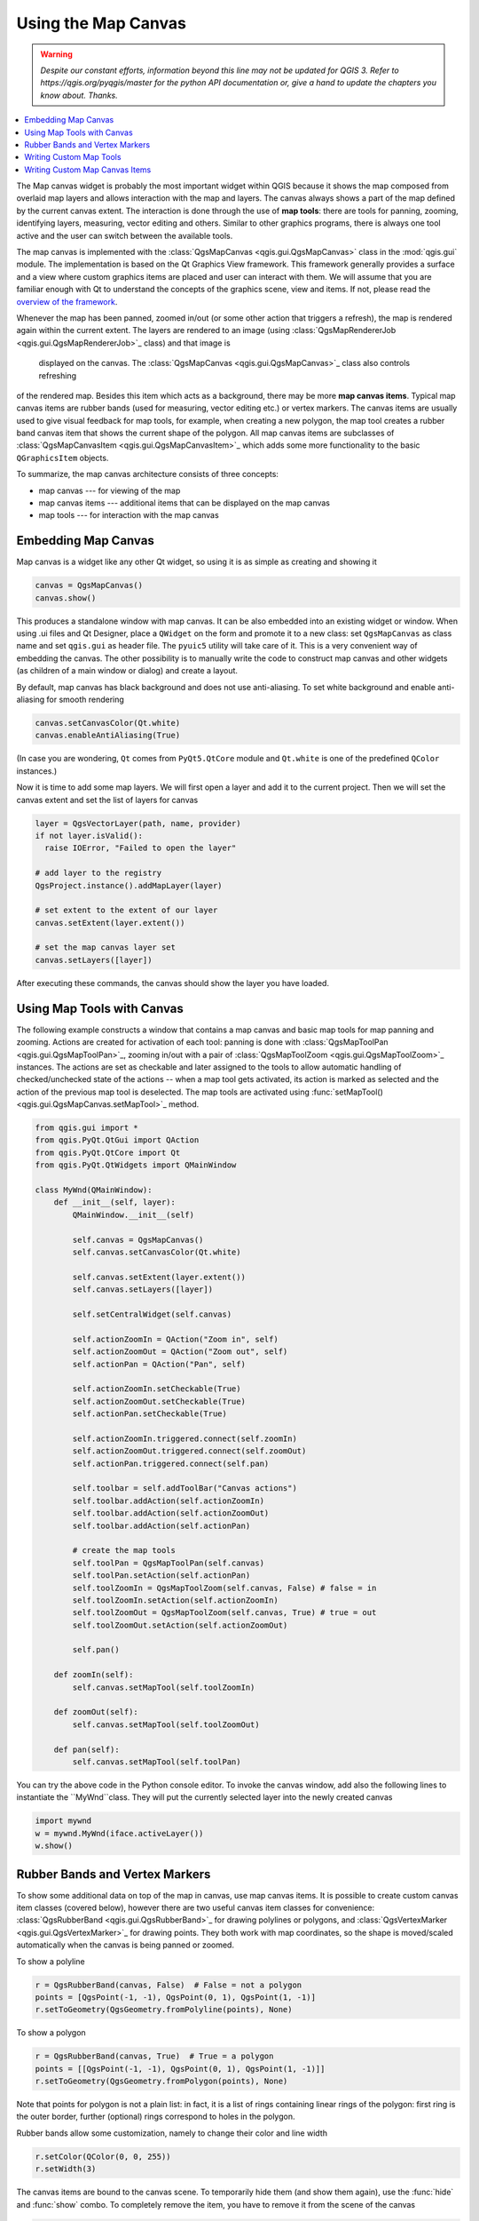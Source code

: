 .. only:: html

   |updatedisclaimer|

.. index:: Map canvas

.. _canvas:

********************
Using the Map Canvas
********************

.. warning:: |outofdate|

.. contents::
   :local:

The Map canvas widget is probably the most important widget within QGIS because
it shows the map composed from overlaid map layers and allows interaction with
the map and layers. The canvas always shows a part of the map defined by the
current canvas extent. The interaction is done through the use of **map tools**:
there are tools for panning, zooming, identifying layers, measuring, vector
editing and others. Similar to other graphics programs, there is always one
tool active and the user can switch between the available tools.

The map canvas is implemented with the :class:`QgsMapCanvas <qgis.gui.QgsMapCanvas>` class in the :mod:`qgis.gui`
module. The implementation is based on the Qt Graphics View framework.
This framework generally provides a surface and a view where custom graphics
items are placed and user can interact with them.  We will assume that you are
familiar enough with Qt to understand the concepts of the graphics scene, view
and items. If not, please read the `overview of the framework
<https://doc.qt.io/archives/qt-4.8/graphicsview.html>`_.

Whenever the map has been panned, zoomed in/out (or some other action that triggers
a refresh), the map is rendered again within the current extent. The layers are
rendered to an image (using :class:`QgsMapRendererJob <qgis.gui.QgsMapRendererJob>`_ class) and that image is
 displayed on the canvas. The :class:`QgsMapCanvas <qgis.gui.QgsMapCanvas>`_  class also controls refreshing
of the rendered map. Besides this item which acts as a background, there may be
more **map canvas items**.
Typical map canvas items are rubber bands (used for measuring, vector editing
etc.) or vertex markers. The canvas items are usually used to give visual
feedback for map tools, for example, when creating a new polygon, the map tool
creates a rubber band canvas item that shows the current shape of the polygon.
All map canvas items are subclasses of :class:`QgsMapCanvasItem <qgis.gui.QgsMapCanvasItem>`_  which adds
some more functionality to the basic ``QGraphicsItem`` objects.

.. index:: map canvas; architecture

To summarize, the map canvas architecture consists of three concepts:

* map canvas --- for viewing of the map
* map canvas items --- additional items that can be displayed on the map canvas
* map tools --- for interaction with the map canvas

.. index:: Map canvas; Embedding

Embedding Map Canvas
====================

Map canvas is a widget like any other Qt widget, so using it is as simple as
creating and showing it

.. code-block:: python

  canvas = QgsMapCanvas()
  canvas.show()

This produces a standalone window with map canvas. It can be also embedded into
an existing widget or window. When using .ui files and Qt Designer, place a
``QWidget`` on the form and promote it to a new class: set ``QgsMapCanvas`` as
class name and set ``qgis.gui`` as header file. The ``pyuic5`` utility will
take care of it. This is a very convenient way of embedding the canvas. The
other possibility is to manually write the code to construct map canvas and
other widgets (as children of a main window or dialog) and create a layout.

By default, map canvas has black background and does not use anti-aliasing. To
set white background and enable anti-aliasing for smooth rendering

.. code-block:: python

  canvas.setCanvasColor(Qt.white)
  canvas.enableAntiAliasing(True)

(In case you are wondering, ``Qt`` comes from ``PyQt5.QtCore`` module and
``Qt.white`` is one of the predefined ``QColor`` instances.)

Now it is time to add some map layers. We will first open a layer and add it to
the current project. Then we will set the canvas extent and set the list of
layers for canvas

.. code-block:: python

  layer = QgsVectorLayer(path, name, provider)
  if not layer.isValid():
    raise IOError, "Failed to open the layer"

  # add layer to the registry
  QgsProject.instance().addMapLayer(layer)

  # set extent to the extent of our layer
  canvas.setExtent(layer.extent())

  # set the map canvas layer set
  canvas.setLayers([layer])

After executing these commands, the canvas should show the layer you have
loaded.

.. index:: Map canvas; Map tools

Using Map Tools with Canvas
===========================

The following example constructs a window that contains a map canvas and basic
map tools for map panning and zooming. Actions are created for activation of
each tool: panning is done with :class:`QgsMapToolPan <qgis.gui.QgsMapToolPan>`_, zooming in/out with a
pair of :class:`QgsMapToolZoom <qgis.gui.QgsMapToolZoom>`_ instances. The actions are set as checkable and
later assigned to the tools to allow automatic handling of checked/unchecked
state of the actions -- when a map tool gets activated, its action is marked as
selected and the action of the previous map tool is deselected. The map tools
are activated using :func:`setMapTool() <qgis.gui.QgsMapCanvas.setMapTool>`_ method.

.. code-block:: python

  from qgis.gui import *
  from qgis.PyQt.QtGui import QAction
  from qgis.PyQt.QtCore import Qt
  from qgis.PyQt.QtWidgets import QMainWindow

  class MyWnd(QMainWindow):
      def __init__(self, layer):
          QMainWindow.__init__(self)

          self.canvas = QgsMapCanvas()
          self.canvas.setCanvasColor(Qt.white)

          self.canvas.setExtent(layer.extent())
          self.canvas.setLayers([layer])

          self.setCentralWidget(self.canvas)

          self.actionZoomIn = QAction("Zoom in", self)
          self.actionZoomOut = QAction("Zoom out", self)
          self.actionPan = QAction("Pan", self)

          self.actionZoomIn.setCheckable(True)
          self.actionZoomOut.setCheckable(True)
          self.actionPan.setCheckable(True)

          self.actionZoomIn.triggered.connect(self.zoomIn)
          self.actionZoomOut.triggered.connect(self.zoomOut)
          self.actionPan.triggered.connect(self.pan)

          self.toolbar = self.addToolBar("Canvas actions")
          self.toolbar.addAction(self.actionZoomIn)
          self.toolbar.addAction(self.actionZoomOut)
          self.toolbar.addAction(self.actionPan)

          # create the map tools
          self.toolPan = QgsMapToolPan(self.canvas)
          self.toolPan.setAction(self.actionPan)
          self.toolZoomIn = QgsMapToolZoom(self.canvas, False) # false = in
          self.toolZoomIn.setAction(self.actionZoomIn)
          self.toolZoomOut = QgsMapToolZoom(self.canvas, True) # true = out
          self.toolZoomOut.setAction(self.actionZoomOut)

          self.pan()

      def zoomIn(self):
          self.canvas.setMapTool(self.toolZoomIn)

      def zoomOut(self):
          self.canvas.setMapTool(self.toolZoomOut)

      def pan(self):
          self.canvas.setMapTool(self.toolPan)


You can try the above code in the Python console editor. To invoke the canvas window, 
add also the following lines to instantiate the ``MyWnd``class. They will put the currently 
selected layer into the newly created canvas

.. code-block:: python

  import mywnd
  w = mywnd.MyWnd(iface.activeLayer())
  w.show()

.. index:: Map canvas; Rubber bands, Map canvas; Vertex markers

Rubber Bands and Vertex Markers
===============================

To show some additional data on top of the map in canvas, use map canvas items.
It is possible to create custom canvas item classes (covered below), however
there are two useful canvas item classes for convenience:
:class:`QgsRubberBand <qgis.gui.QgsRubberBand>`_ for drawing polylines or polygons, and
:class:`QgsVertexMarker <qgis.gui.QgsVertexMarker>`_ for drawing points. They both work with map
coordinates, so the shape is moved/scaled automatically when the canvas is
being panned or zoomed.

To show a polyline

.. code-block:: python

  r = QgsRubberBand(canvas, False)  # False = not a polygon
  points = [QgsPoint(-1, -1), QgsPoint(0, 1), QgsPoint(1, -1)]
  r.setToGeometry(QgsGeometry.fromPolyline(points), None)

To show a polygon

.. code-block:: python

  r = QgsRubberBand(canvas, True)  # True = a polygon
  points = [[QgsPoint(-1, -1), QgsPoint(0, 1), QgsPoint(1, -1)]]
  r.setToGeometry(QgsGeometry.fromPolygon(points), None)

Note that points for polygon is not a plain list: in fact, it is a list of
rings containing linear rings of the polygon: first ring is the outer border,
further (optional) rings correspond to holes in the polygon.

Rubber bands allow some customization, namely to change their color and line
width

.. code-block:: python

  r.setColor(QColor(0, 0, 255))
  r.setWidth(3)

The canvas items are bound to the canvas scene. To temporarily hide them (and
show them again), use the :func:`hide` and :func:`show` combo. To completely remove
the item, you have to remove it from the scene of the canvas

.. code-block:: python

  canvas.scene().removeItem(r)

(in C++ it's possible to just delete the item, however in Python ``del r``
would just delete the reference and the object will still exist as it is owned
by the canvas)

Rubber band can be also used for drawing points, however
:class:`QgsVertexMarker <qgis.gui.QgsVertexMarker>`_ class is better suited for this
(:class:`QgsRubberBand <qgis.gui.QgsRubberBand>`_` would only draw a rectangle around the desired point).

Here's how to use the vertex marker:

.. code-block:: python

  m = QgsVertexMarker(canvas)
  m.setCenter(QgsPointXY(0, 0))

This will draw a red cross on position [0,0]. It is possible to customize the
icon type, size, color and pen width

.. code-block:: python

  m.setColor(QColor(0, 255, 0))
  m.setIconSize(5)
  m.setIconType(QgsVertexMarker.ICON_BOX) # or ICON_CROSS, ICON_X
  m.setPenWidth(3)

For temporary hiding of vertex markers and removing them from canvas, use the same methods
as for rubber bands.

.. index:: Map canvas; Custom map tools

Writing Custom Map Tools
========================

You can write your custom tools, to implement a custom behavior to actions
performed by users on the canvas.

Map tools should inherit from the :class:`QgsMapTool <qgis.gui.QgsMapTool>`_, class or any derived
class, and selected as active tools in the canvas using the :func:`setMapTool() <qgis.gui.QgsMapCanvas.setMapTool>`_
method as we have already seen.

Here is an example of a map tool that allows to define a rectangular extent by
clicking and dragging on the canvas. When the rectangle is defined, it prints
its boundary coordinates in the console. It uses the rubber band elements
described before to show the selected rectangle as it is being defined.

.. code-block:: python

  class RectangleMapTool(QgsMapToolEmitPoint):
    def __init__(self, canvas):
        self.canvas = canvas
        QgsMapToolEmitPoint.__init__(self, self.canvas)
        self.rubberBand = QgsRubberBand(self.canvas, True)
        self.rubberBand.setColor(Qt.red)
        self.rubberBand.setWidth(1)
        self.reset()

    def reset(self):
        self.startPoint = self.endPoint = None
        self.isEmittingPoint = False
        self.rubberBand.reset(True)

    def canvasPressEvent(self, e):
        self.startPoint = self.toMapCoordinates(e.pos())
        self.endPoint = self.startPoint
        self.isEmittingPoint = True
        self.showRect(self.startPoint, self.endPoint)

    def canvasReleaseEvent(self, e):
        self.isEmittingPoint = False
        r = self.rectangle()
        if r is not None:
          print("Rectangle:", r.xMinimum(), r.yMinimum(), r.xMaximum(), r.yMaximum())

    def canvasMoveEvent(self, e):
        if not self.isEmittingPoint:
          return

        self.endPoint = self.toMapCoordinates(e.pos())
        self.showRect(self.startPoint, self.endPoint)

    def showRect(self, startPoint, endPoint):
        self.rubberBand.reset(QGis.Polygon)
        if startPoint.x() == endPoint.x() or startPoint.y() == endPoint.y():
          return

        point1 = QgsPoint(startPoint.x(), startPoint.y())
        point2 = QgsPoint(startPoint.x(), endPoint.y())
        point3 = QgsPoint(endPoint.x(), endPoint.y())
        point4 = QgsPoint(endPoint.x(), startPoint.y())

        self.rubberBand.addPoint(point1, False)
        self.rubberBand.addPoint(point2, False)
        self.rubberBand.addPoint(point3, False)
        self.rubberBand.addPoint(point4, True)    # true to update canvas
        self.rubberBand.show()

    def rectangle(self):
        if self.startPoint is None or self.endPoint is None:
          return None
        elif self.startPoint.x() == self.endPoint.x() or self.startPoint.y() == self.endPoint.y():
          return None

        return QgsRectangle(self.startPoint, self.endPoint)

    def deactivate(self):
        QgsMapTool.deactivate(self)
        self.deactivated.emit()

.. index:: Map canvas; Custom canvas items

Writing Custom Map Canvas Items
===============================

**TODO:**
   how to create a map canvas item


.. TODO - custom application example?

.. code-block:: python

  import sys
  from qgis.core import QgsApplication
  from qgis.gui import QgsMapCanvas

  def init():
    a = QgsApplication(sys.argv, True)
    QgsApplication.setPrefixPath('/home/martin/qgis/inst', True)
    QgsApplication.initQgis()
    return a

  def show_canvas(app):
    canvas = QgsMapCanvas()
    canvas.show()
    app.exec_()
  app = init()
  show_canvas(app)


.. Substitutions definitions - AVOID EDITING PAST THIS LINE
   This will be automatically updated by the find_set_subst.py script.
   If you need to create a new substitution manually,
   please add it also to the substitutions.txt file in the
   source folder.

.. |outofdate| replace:: `Despite our constant efforts, information beyond this line may not be updated for QGIS 3. Refer to https://qgis.org/pyqgis/master for the python API documentation or, give a hand to update the chapters you know about. Thanks.`
.. |updatedisclaimer| replace:: :disclaimer:`Docs in progress for 'QGIS testing'. Visit https://docs.qgis.org/2.18 for QGIS 2.18 docs and translations.`
